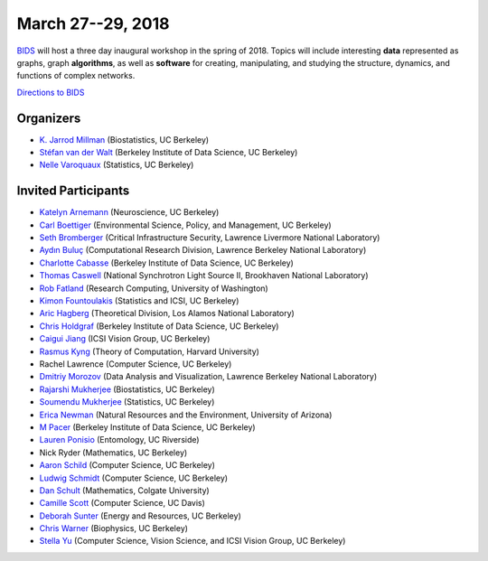 March 27--29, 2018
==================

`BIDS <https://bids.berkeley.edu>`_ will host a three day inaugural workshop in
the spring of 2018.
Topics will include interesting **data** represented as graphs,
graph **algorithms**, as well as **software** for creating, manipulating,
and studying the structure, dynamics, and functions of complex networks.

`Directions to BIDS <https://bids.berkeley.edu/about/directions-and-travel>`_

Organizers
----------

- `K. Jarrod Millman <http://www.jarrodmillman.com/>`_
  (Biostatistics, UC Berkeley)
- `Stéfan van der Walt <http://mentat.za.net/>`_
  (Berkeley Institute of Data Science, UC Berkeley)
- `Nelle Varoquaux <https://www.stat.berkeley.edu/~nelle/>`_
  (Statistics, UC Berkeley)

Invited Participants
--------------------

- `Katelyn Arnemann <https://klarnemann.github.io/>`_
  (Neuroscience, UC Berkeley)
- `Carl Boettiger <https://www.carlboettiger.info/>`_
  (Environmental Science, Policy, and Management, UC Berkeley)
- `Seth Bromberger <http://www.bromberger.com/>`_
  (Critical Infrastructure Security, Lawrence Livermore National Laboratory)
- `Aydın Buluç <https://people.eecs.berkeley.edu/~aydin/>`_
  (Computational Research Division, Lawrence Berkeley National Laboratory)
- `Charlotte Cabasse <https://bids.berkeley.edu/people/charlotte-cabasse>`_
  (Berkeley Institute of Data Science, UC Berkeley)
- `Thomas Caswell <https://www.researchgate.net/profile/Thomas_Caswell>`_
  (National Synchrotron Light Source II, Brookhaven National Laboratory)
- `Rob Fatland <http://www.robfatland.net/>`_
  (Research Computing, University of Washington)
- `Kimon Fountoulakis <http://www1.icsi.berkeley.edu/~kfount/>`_
  (Statistics and ICSI, UC Berkeley)
- `Aric Hagberg <http://aric.hagberg.org/>`_
  (Theoretical Division, Los Alamos National Laboratory)
- `Chris Holdgraf <http://predictablynoisy.com/>`_
  (Berkeley Institute of Data Science, UC Berkeley)
- `Caigui Jiang <https://sites.google.com/site/kaustjiangcaigui/home>`_
  (ICSI Vision Group, UC Berkeley)
- `Rasmus Kyng <http://rasmuskyng.com/>`_
  (Theory of Computation, Harvard University)
- Rachel Lawrence
  (Computer Science, UC Berkeley)
- `Dmitriy Morozov <http://www.mrzv.org/>`_
  (Data Analysis and Visualization, Lawrence Berkeley National Laboratory)
- `Rajarshi Mukherjee <https://www.ocf.berkeley.edu/~rajarshi/>`_
  (Biostatistics, UC Berkeley)
- `Soumendu Mukherjee <https://www.stat.berkeley.edu/~soumendu/>`_
  (Statistics, UC Berkeley)
- `Erica Newman <https://ericanewmanecology.wordpress.com/>`_
  (Natural Resources and the Environment, University of Arizona)
- `M Pacer <https://mpacer.org/>`_
  (Berkeley Institute of Data Science, UC Berkeley)
- `Lauren Ponisio <http://www.ponisiolab.com/>`_
  (Entomology, UC Riverside)
- Nick Ryder
  (Mathematics, UC Berkeley)
- `Aaron Schild <https://people.eecs.berkeley.edu/~aschild/>`_
  (Computer Science, UC Berkeley)
- `Ludwig Schmidt <https://people.csail.mit.edu/ludwigs/>`_
  (Computer Science, UC Berkeley)
- `Dan Schult <http://www.colgate.edu/facultysearch/facultydirectory/dschult>`_
  (Mathematics, Colgate University)
- `Camille Scott <http://www.camillescott.org/>`_
  (Computer Science, UC Davis)
- `Deborah Sunter <https://rael.berkeley.edu/people/deborah-sunter/>`_
  (Energy and Resources, UC Berkeley)
- `Chris Warner <https://redwood.berkeley.edu/people/chris-warner/>`_
  (Biophysics, UC Berkeley)
- `Stella Yu <http://www.icsi.berkeley.edu/~stellayu>`_
  (Computer Science, Vision Science, and ICSI Vision Group, UC Berkeley)

